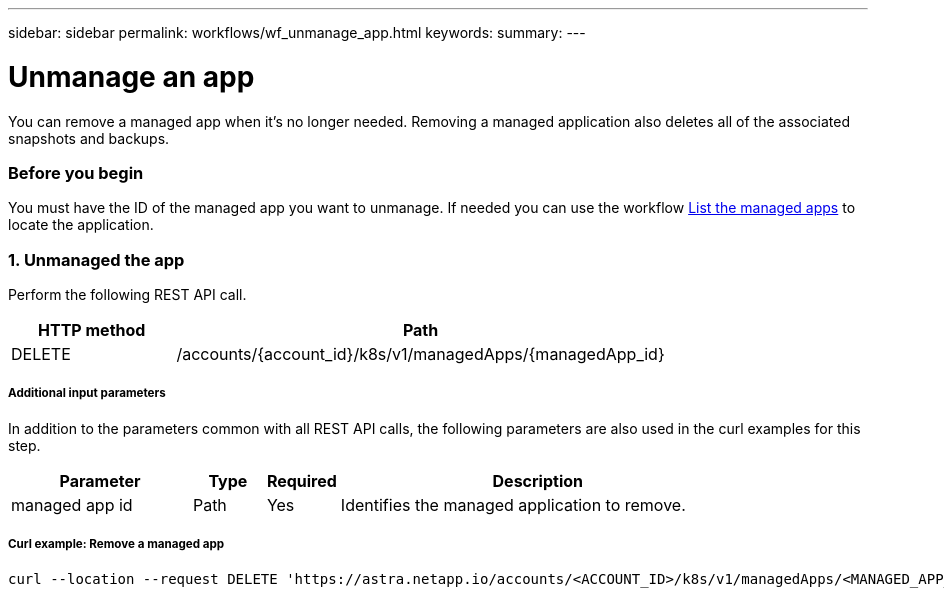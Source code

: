 ---
sidebar: sidebar
permalink: workflows/wf_unmanage_app.html
keywords:
summary:
---

= Unmanage an app
:hardbreaks:
:nofooter:
:icons: font
:linkattrs:
:imagesdir: ./media/

[.lead]
You can remove a managed app when it's no longer needed. Removing a managed application also deletes all of the associated snapshots and backups.

=== Before you begin

You must have the ID of the managed app you want to unmanage. If needed you can use the workflow link:wf_list_man_apps.html[List the managed apps] to locate the application.

=== 1. Unmanaged the app

Perform the following REST API call.

[cols="25,75"*,options="header"]
|===
|HTTP method
|Path
|DELETE
|/accounts/{account_id}/k8s/v1/managedApps/{managedApp_id}
|===

===== Additional input parameters

In addition to the parameters common with all REST API calls, the following parameters are also used in the curl examples for this step.

[cols="25,10,10,55"*,options="header"]
|===
|Parameter
|Type
|Required
|Description
|managed app id
|Path
|Yes
|Identifies the managed application to remove.
|===

===== Curl example: Remove a managed app
[source,curl]
curl --location --request DELETE 'https://astra.netapp.io/accounts/<ACCOUNT_ID>/k8s/v1/managedApps/<MANAGED_APP_ID>' --header 'Content-Type: application/astra-managedApp+json' --header 'Accept: application/astra-managedApp+json' --header 'Authorization: Bearer <API_TOKEN>'
